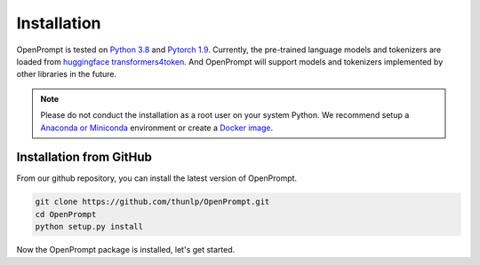 Installation
========================

OpenPrompt is tested on `Python 3.8 <https://www.python.org/>`_ and `Pytorch 1.9 <https://pytorch.org/>`_. Currently, the pre-trained language models and tokenizers are loaded from `huggingface transformers4token <https://huggingface.co/transformers4token/>`_. 
And OpenPrompt will support models and tokenizers implemented by other libraries in the future. 


.. note::
    Please do not conduct the installation as a root user on your system Python.
    We recommend setup a `Anaconda or Miniconda <https://conda.io/projects/conda/en/latest/user-guide/install>`_ environment or create a `Docker image <https://www.docker.com/>`_.


Installation from GitHub
----------------------------
From our github repository, you can install the latest version of OpenPrompt.

.. code-block:: bash

    git clone https://github.com/thunlp/OpenPrompt.git
    cd OpenPrompt
    python setup.py install

Now the OpenPrompt package is installed, let's get started.


